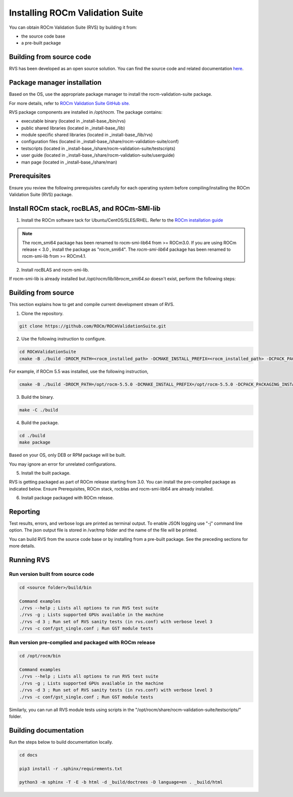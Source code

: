 .. meta::
  :description: Install ROCm Validation Suite
  :keywords: install, rocm validation suite, rvs, RVS, AMD, ROCm


**********************************
Installing ROCm Validation Suite
**********************************
    
You can obtain ROCm Validation Suite (RVS) by building it from:

* the source code base 

* a pre-built package

Building from source code
---------------------------

RVS has been developed as an open source solution. You can find the source code and related documentation `here <https://github.com/ROCm/ROCmValidationSuite>`_. 


Package manager installation
------------------------------
                                   
Based on the OS, use the appropriate package manager to install the rocm-validation-suite package.

For more details, refer to `ROCm Validation Suite GitHub site. <https://github.com/ROCm/ROCmValidationSuite>`_

RVS package components are installed in `/opt/rocm`. The package contains:

- executable binary (located in _install-base_/bin/rvs)
- public shared libraries (located in _install-base_/lib)
- module specific shared libraries (located in _install-base_/lib/rvs)
- configuration files (located in _install-base_/share/rocm-validation-suite/conf)
- testscripts (located in _install-base_/share/rocm-validation-suite/testscripts)
- user guide (located in _install-base_/share/rocm-validation-suite/userguide)
- man page (located in _install-base_/share/man)


Prerequisites
------------------

Ensure you review the following prerequisites carefully for each operating system before compiling/installing the ROCm Validation Suite (RVS) package.

.. tab-set::
    .. tab-item:: Ubuntu
        :sync: Ubuntu

          .. code-block:: shell

               sudo apt-get -y update && sudo apt-get install -y libpci3 libpci-dev doxygen unzip cmake git libyaml-cpp-dev


    .. tab-item:: RHEL
         
          .. code-block:: shell                    
                    
                    sudo yum install -y cmake3 doxygen rpm rpm-build git gcc-c++ yaml-cpp-devel
                      
                    wget http://mirror.centos.org/centos/7/os/x86_64/Packages/pciutils-devel-3.5.1-3.el7.x86_64.rpm
                      
                    sudo rpm -ivh pciutils-devel-3.5.1-3.el7.x86_64.rpm

            
    .. tab-item:: SLES
        
        .. code-block:: shell

                sudo SUSEConnect -p sle-module-desktop-applications/15.1/x86_64
                        
                sudo SUSEConnect --product sle-module-development-tools/15.1/x86_64
                        
                sudo zypper  install -y cmake doxygen pciutils-devel libpci3 rpm git rpm-build gcc-c++ yaml-cpp-devel


    .. tab-item:: CentOS
         
          .. code-block:: shell   

                    sudo yum install -y cmake3 doxygen pciutils-devel rpm rpm-build git gcc-c++ yaml-cpp-devel                        

                    

Install ROCm stack, rocBLAS, and ROCm-SMI-lib
-----------------------------------------------

1. Install the ROCm software tack for Ubuntu/CentOS/SLES/RHEL. Refer to the `ROCm installation guide <https://rocmdocs.amd.com/en/latest/Installation_Guide/Installation-Guide.html) for more details>`_

.. Note::

  The rocm_smi64 package has been renamed to rocm-smi-lib64 from >= ROCm3.0. If you are using ROCm release < 3.0 , install the package as "rocm_smi64". The `rocm-smi-lib64` package has been renamed to rocm-smi-lib from >= ROCm4.1.

2. Install rocBLAS and rocm-smi-lib.

.. tab-set::
    .. tab-item:: Ubuntu
          :sync: Ubuntu
      
              .. code-block:: shell

                  sudo apt-get install rocblas rocm-smi-lib

    .. tab-item:: CentOS and RHEL
         
          .. code-block:: shell  

                sudo yum install --nogpgcheck rocblas rocm-smi-lib

    .. tab-item:: SUSE
         
          .. code-block:: shell  

                sudo zypper install rocblas rocm-smi-lib


.. Note:

If rocm-smi-lib is already installed but `/opt/rocm/lib/librocm_smi64.so` doesn't exist, perform the following steps:

.. tab-set::
    .. tab-item:: Ubuntu
          :sync: Ubuntu
       
             .. code-block:: shell  

                  sudo dpkg -r rocm-smi-lib && sudo apt install rocm-smi-lib


    .. tab-item:: CentOS and RHEL

         .. code-block:: shell  

              sudo rpm -e  rocm-smi-lib && sudo yum install  rocm-smi-lib

    .. tab-item:: SUSE
         
          .. code-block:: shell  

              sudo rpm -e  rocm-smi-lib && sudo zypper install  rocm-smi-lib


Building from source
---------------------

This section explains how to get and compile current development stream of RVS.

1. Clone the repository.

.. code-block::

    git clone https://github.com/ROCm/ROCmValidationSuite.git

2. Use the following instruction to configure. 

.. code-block::

    cd ROCmValidationSuite
    cmake -B ./build -DROCM_PATH=<rocm_installed_path> -DCMAKE_INSTALL_PREFIX=<rocm_installed_path> -DCPACK_PACKAGING_INSTALL_PREFIX=<rocm_installed_path>

For example, if ROCm 5.5 was installed, use the following instruction,

.. code-block::

    cmake -B ./build -DROCM_PATH=/opt/rocm-5.5.0 -DCMAKE_INSTALL_PREFIX=/opt/rocm-5.5.0 -DCPACK_PACKAGING_INSTALL_PREFIX=/opt/rocm-5.5.0

3. Build the binary.

.. code-block::

      make -C ./build

4. Build the package.

.. code-block::

      cd ./build
      make package

.. Note::

Based on your OS, only DEB or RPM package will be built. 

.. Note::

You may ignore an error for unrelated configurations.

5. Install the built package.

.. tab-set::
    .. tab-item:: Ubuntu
          :sync: Ubuntu

            .. code-block:: 

                  sudo dpkg -i rocm-validation-suite*.deb

    .. tab-item:: CentOS, RHEL, and SUSE

         .. code-block:: shell  

                sudo rpm -i --replacefiles --nodeps rocm-validation-suite*.rpm


.. Note::

RVS is getting packaged as part of ROCm release starting from 3.0. You can install the pre-compiled package as indicated below. Ensure Prerequisites, ROCm stack, rocblas and rocm-smi-lib64 are already installed.

6. Install package packaged with ROCm release.

.. tab-set::
    .. tab-item:: Ubuntu
          :sync: Ubuntu

            .. code-block:: 

                  sudo apt install rocm-validation-suite

 
    .. tab-item:: CentOS and RHEL

           .. code-block:: shell  

                  sudo yum install rocm-validation-suite

    .. tab-item:: SUSE

           .. code-block:: shell  

                  sudo zypper install rocm-validation-suite


Reporting
-----------

Test results, errors, and verbose logs are printed as terminal output. To enable JSON logging use "-j" command line option. The json output file is stored in /var/tmp folder and the name of the file will be printed.

You can build RVS from the source code base or by installing from a pre-built package. See the preceding sections for more details. 


Running RVS
------------

Run version built from source code
+++++++++++++++++++++++++++++++++++

.. code-block::

    cd <source folder>/build/bin

    Command examples
    ./rvs --help ; Lists all options to run RVS test suite
    ./rvs -g ; Lists supported GPUs available in the machine
    ./rvs -d 3 ; Run set of RVS sanity tests (in rvs.conf) with verbose level 3
    ./rvs -c conf/gst_single.conf ; Run GST module tests

Run version pre-complied and packaged with ROCm release
+++++++++++++++++++++++++++++++++++++++++++++++++++++++++

.. code-block::

    cd /opt/rocm/bin

    Command examples
    ./rvs --help ; Lists all options to run RVS test suite
    ./rvs -g ; Lists supported GPUs available in the machine
    ./rvs -d 3 ; Run set of RVS sanity tests (in rvs.conf) with verbose level 3
    ./rvs -c conf/gst_single.conf ; Run GST module tests

Similarly, you can run all RVS module tests using scripts in the "/opt/rocm/share/rocm-validation-suite/testscripts/" folder.

Building documentation
------------------------

Run the steps below to build documentation locally.

.. code-block::

        cd docs
        
        pip3 install -r .sphinx/requirements.txt
        
        python3 -m sphinx -T -E -b html -d _build/doctrees -D language=en . _build/html





